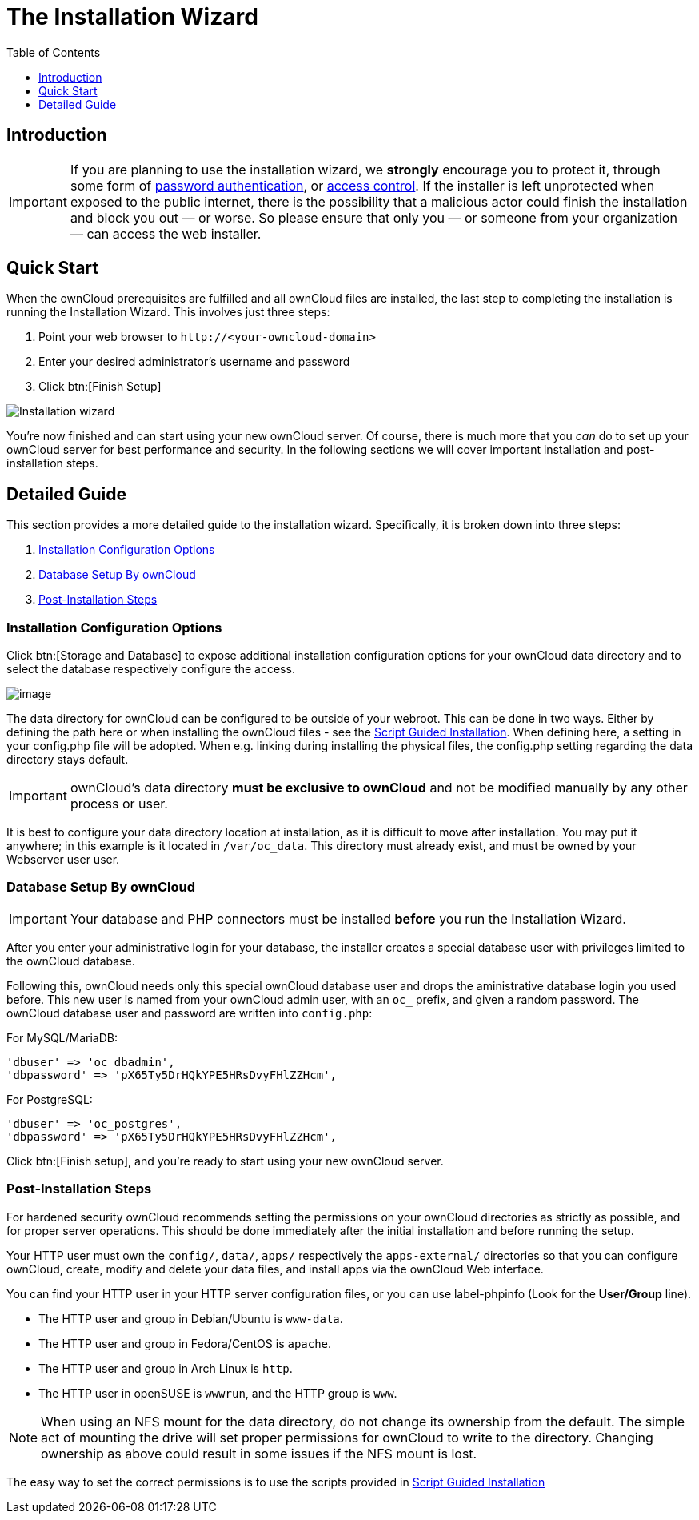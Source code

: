 = The Installation Wizard
:toc: right
:toclevels: 1
:passwbasicauth_url: https://wiki.apache.org/httpd/PasswordBasicAuth
:access_control_url: https://httpd.apache.org/docs/2.4/howto/access.html
:page-aliases: go/admin-dir_permissions.adoc

== Introduction

IMPORTANT: If you are planning to use the installation wizard, we *strongly* encourage you to protect it, 
through some form of {passwbasicauth_url}[password authentication], or {access_control_url}[access control].
If the installer is left unprotected when exposed to the public internet, there is the possibility that a 
malicious actor could finish the installation and block you out — or worse. 
So please ensure that only you — or someone from your organization — can access the web installer.

== Quick Start

When the ownCloud prerequisites are fulfilled and all ownCloud files are
installed, the last step to completing the installation is running the
Installation Wizard. This involves just three steps:

1.  Point your web browser to `\http://<your-owncloud-domain>`
2.  Enter your desired administrator’s username and password
3.  Click btn:[Finish Setup]

image:installation/install-wizard-a.png[Installation wizard]

You’re now finished and can start using your new ownCloud server. Of course,
there is much more that you _can_ do to set up your ownCloud server for best
performance and security. In the following sections we will cover important
installation and post-installation steps.

== Detailed Guide

This section provides a more detailed guide to the installation wizard.
Specifically, it is broken down into three steps:

1. xref:installation-configuration-options[Installation Configuration Options]
2. xref:database-setup-by-owncloud[Database Setup By ownCloud]
3. xref:post-installation-steps[Post-Installation Steps]

=== Installation Configuration Options

Click btn:[Storage and Database] to expose additional installation
configuration options for your ownCloud data directory and to select the database
respectively configure the access.

image:installation/install-wizard-a1.png[image]

The data directory for ownCloud can be configured to be outside of your webroot.
This can be done in two ways. Either by defining the path here or when installing
the ownCloud files - see the
xref:installation/manual_installation/script_guided_install.adoc[Script Guided Installation].
When defining here, a setting in your config.php file will be adopted. When e.g. linking
during installing the physical files, the config.php setting regarding the data directory
stays default.

IMPORTANT: ownCloud’s data directory *must be exclusive to ownCloud* and not
be modified manually by any other process or user.

It is best to configure your data directory location at installation, as
it is difficult to move after installation. You may put it anywhere; in this
example is it located in `/var/oc_data`. This directory must already exist,
and must be owned by your Webserver user user.

=== Database Setup By ownCloud

IMPORTANT: Your database and PHP connectors must be installed **before** you
run the Installation Wizard.

After you enter your administrative login for your database, the installer
creates a special database user with privileges limited to the ownCloud database.

Following this, ownCloud needs only this special ownCloud database user
and drops the aministrative database login you used before. This new user
is named from your ownCloud admin user, with an `oc_` prefix, and given a
random password. The ownCloud database user and password are written into
`config.php`:

For MySQL/MariaDB:

----
'dbuser' => 'oc_dbadmin',
'dbpassword' => 'pX65Ty5DrHQkYPE5HRsDvyFHlZZHcm',
----

For PostgreSQL:

----
'dbuser' => 'oc_postgres',
'dbpassword' => 'pX65Ty5DrHQkYPE5HRsDvyFHlZZHcm',
----

Click btn:[Finish setup], and you’re ready to start using your new ownCloud server.

=== Post-Installation Steps

For hardened security ownCloud recommends setting the permissions on your
ownCloud directories as strictly as possible, and for proper server operations.
This should be done immediately after the initial installation and
before running the setup.

Your HTTP user must own the `config/`, `data/`, `apps/` respectively the
`apps-external/` directories so that you can configure ownCloud, create,
modify and delete your data files, and install apps via the ownCloud Web
interface.

You can find your HTTP user in your HTTP server configuration files, or
you can use label-phpinfo (Look for the *User/Group* line).

* The HTTP user and group in Debian/Ubuntu is `www-data`.
* The HTTP user and group in Fedora/CentOS is `apache`.
* The HTTP user and group in Arch Linux is `http`.
* The HTTP user in openSUSE is `wwwrun`, and the HTTP group is `www`.

NOTE: When using an NFS mount for the data directory, do not change its ownership from the default. 
The simple act of mounting the drive will set proper permissions for ownCloud to write to the directory. 
Changing ownership as above could result in some issues if the NFS mount is lost.

The easy way to set the correct permissions is to use the scripts provided in
xref:installation/manual_installation/script_guided_install.adoc[Script Guided Installation]
